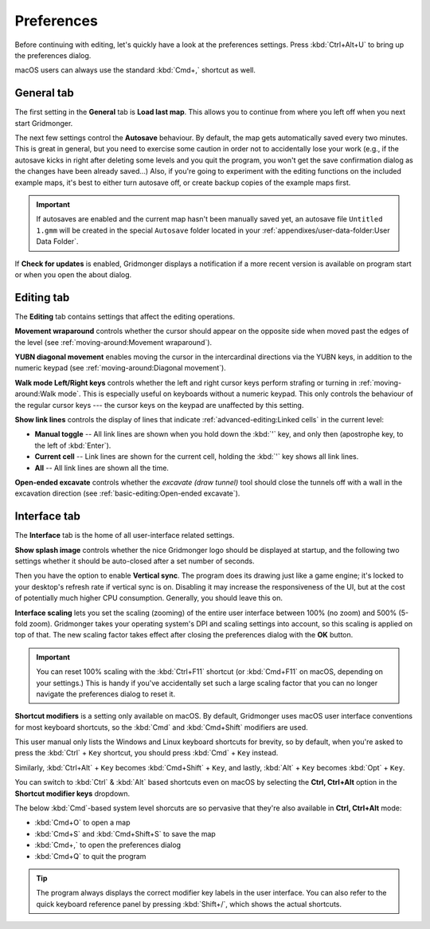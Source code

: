.. rst-class:: style7 big

***********
Preferences
***********

Before continuing with editing, let's quickly have a look at the preferences
settings. Press :kbd:`Ctrl+Alt+U` to bring up the preferences dialog. 

macOS users can always use the standard :kbd:`Cmd+,` shortcut as well.


General tab
===========

The first setting in the **General** tab is **Load last map**. This
allows you to continue from where you left off when you next start Gridmonger.

The next few settings control the **Autosave** behaviour. By default, the map
gets automatically saved every two minutes. This is great in general, but you
need to exercise some caution in order not to accidentally lose your work
(e.g., if the autosave kicks in right after deleting some levels and you quit
the program, you won't get the save confirmation dialog as the changes have
been already saved...) Also, if you're going to experiment with the editing
functions on the included example maps, it's best to either turn autosave off,
or create backup copies of the example maps first.

.. important::

    If autosaves are enabled and the current map hasn't been manually saved
    yet, an autosave file ``Untitled 1.gmm`` will be created in the special
    ``Autosave`` folder located in your :ref:`appendixes/user-data-folder:User
    Data Folder`.

If **Check for updates** is enabled, Gridmonger displays a notification if a
more recent version is available on program start or when you open the about
dialog.


Editing tab
===========

The **Editing** tab contains settings that affect the editing operations.

**Movement wraparound** controls whether the cursor should appear on the
opposite side when moved past the edges of the level (see
:ref:`moving-around:Movement wraparound`).

**YUBN diagonal movement** enables moving the cursor in the intercardinal
directions via the YUBN keys, in addition to the numeric keypad (see
:ref:`moving-around:Diagonal movement`).

**Walk mode Left/Right keys** controls whether the left and right cursor keys
perform strafing or turning in :ref:`moving-around:Walk mode`. This is
especially useful on keyboards without a numeric keypad. This only controls
the behaviour of the regular cursor keys --- the cursor keys on the keypad are
unaffected by this setting.

.. _show link lines:

**Show link lines** controls the display of lines that indicate
:ref:`advanced-editing:Linked cells` in the current level:

.. rst-class:: multiline

- **Manual toggle** -- All link lines are shown when you hold down the
  :kbd:`'` key, and only then (apostrophe key, to the left of :kbd:`Enter`).

- **Current cell** -- Link lines are shown for the current cell, holding the
  :kbd:`'` key shows all link lines.

- **All** -- All link lines are shown all the time.

**Open-ended excavate** controls whether the *excavate (draw tunnel)* tool
should close the tunnels off with a wall in the excavation direction (see
:ref:`basic-editing:Open-ended excavate`).


Interface tab
=============

The **Interface** tab is the home of all user-interface related settings.

**Show splash image** controls whether the nice Gridmonger logo should be
displayed at startup, and the following two settings whether it should be
auto-closed after a set number of seconds.

Then you have the option to enable **Vertical sync**. The program does its
drawing just like a game engine; it's locked to your desktop's refresh rate if
vertical sync is on. Disabling it may increase the responsiveness of the UI,
but at the cost of potentially much higher CPU consumption. Generally, you
should leave this on.

.. _interface scaling:

**Interface scaling** lets you set the scaling (zooming) of the entire user
interface between 100% (no zoom) and 500% (5-fold zoom). Gridmonger takes your
operating system's DPI and scaling settings into account, so this scaling is
applied on top of that. The new scaling factor takes effect after closing the
preferences dialog with the **OK** button.

.. important::

    You can reset 100% scaling with the :kbd:`Ctrl+F11` shortcut (or
    :kbd:`Cmd+F11` on macOS, depending on your settings.) This is handy if
    you've accidentally set such a large scaling factor that you can no longer
    navigate the preferences dialog to reset it.

.. _shortcut modifiers:

**Shortcut modifiers** is a setting only available on macOS. By default,
Gridmonger uses macOS user interface conventions for most keyboard shortcuts,
so the :kbd:`Cmd` and :kbd:`Cmd+Shift` modifiers are used.

This user manual only lists the Windows and Linux keyboard shortcuts for
brevity, so by default, when you're asked to press the :kbd:`Ctrl` + ``Key``
shortcut, you should press :kbd:`Cmd` + ``Key`` instead.

Similarly, :kbd:`Ctrl+Alt` + ``Key`` becomes :kbd:`Cmd+Shift` + ``Key``, and
lastly, :kbd:`Alt` + ``Key`` becomes :kbd:`Opt` + ``Key``.

You can switch to :kbd:`Ctrl` & :kbd:`Alt` based shortcuts even on macOS by
selecting the **Ctrl, Ctrl+Alt** option in the **Shortcut modifier keys**
dropdown.

The below :kbd:`Cmd`-based system level shorcuts are so pervasive that they're
also available in **Ctrl, Ctrl+Alt** mode:

.. rst-class:: multiline

- :kbd:`Cmd+O` to open a map
- :kbd:`Cmd+S` and :kbd:`Cmd+Shift+S` to save the map
- :kbd:`Cmd+,` to open the preferences dialog
- :kbd:`Cmd+Q` to quit the program


.. tip::

    The program always displays the correct modifier key labels in the user
    interface. You can also refer to the quick keyboard reference panel by
    pressing :kbd:`Shift+/`, which shows the actual shortcuts.

